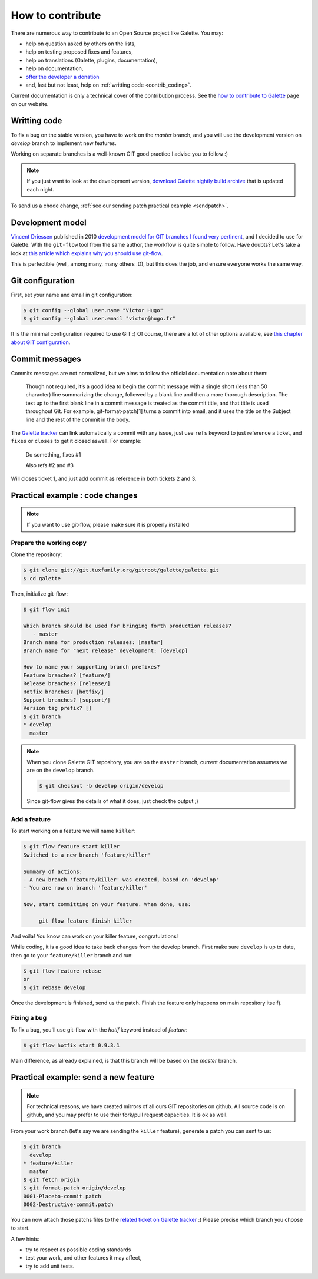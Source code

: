 *****************
How to contribute
*****************

There are numerous way to contribute to an Open Source project like Galette. You may:

* help on question asked by others on the lists,
* help on testing proposed fixes and features,
* help on translations (Galette, plugins, documentation),
* help on documentation,
* `offer the developer a donation <https://www.paypal.me/galettesoft>`_
* and, last but not least, help on :ref:`writting code <contrib_coding>`.

Current documentation is only a technical cover of the contribution process. See the `how to contribute to Galette <https://galette.eu/dc/index.php/pages/Contribuer>`_ page on our website.

.. _contrib_coding:

Writting code
=============

To fix a bug on the stable version, you have to work on the  `master` branch, and you will use the development version on `develop` branch to implement new features.

Working on separate branches is a well-known GIT good practice I advise you to follow :)

.. note::

   If you just want to look at the development version, `download Galette nightly build archive <https://downloads.tuxfamily.org/galette/galette-dev.tar.bz2>`_ that is updated each night.

To send us a chode change, :ref:`see our sending patch practical example <sendpatch>`.

.. _devmodel:

Development model
=================

`Vincent Driessen <https://nvie.com>`_ published in 2010 `development model for GIT branches I found very pertinent <https://nvie.com/posts/a-successful-git-branching-model/>`_, and I decided to use for Galette. With the ``git-flow`` tool from the same author, the workflow is quite simple to follow. Have doubts? Let's take a look at `this article which explains why you should use git-flow <https://jeffkreeftmeijer.com/2010/why-arent-you-using-git-flow/>`_.

This is perfectible (well, among many, many others :D), but this does the job, and ensure everyone works the same way.

Git configuration
=================

First, set your name and email in git configuration:

.. code-block:: bash

   $ git config --global user.name "Victor Hugo"
   $ git config --global user.email "victor@hugo.fr"

It is the minimal configuration required to use GIT :) Of course, there are a lot of other options available, see `this chapter about GIT configuration <https://git-scm.com/book/fr/v2/Personnalisation-de-Git-Configuration-de-Git>`_.

Commit messages
===============

Commits messages are not normalized, but we aims to follow the official documentation note about them:

 Though not required, it’s a good idea to begin the commit message with a single short (less than 50 character) line summarizing the change, followed by a blank line and then a more thorough description. The text up to the first blank line in a commit message is treated as the commit title, and that title is used throughout Git. For example, git-format-patch[1] turns a commit into email, and it uses the title on the Subject line and the rest of the commit in the body.

The `Galette tracker <https://bugs.galette.eu/projects/galette>`_ can link automatically a commit with any issue, just use ``refs`` keyword to just reference a ticket, and ``fixes`` or ``closes`` to get it closed aswell. For example:

   Do something, fixes #1

   Also refs #2 and #3

Will closes ticket 1, and just add commit as reference in both tickets 2 and 3.

Practical example : code changes
================================

.. note::

   If you want to use git-flow, please make sure it is properly installed

Prepare the working copy
------------------------

Clone the repository:

.. code-block:: bash

   $ git clone git://git.tuxfamily.org/gitroot/galette/galette.git
   $ cd galette

Then, initialize git-flow:

.. code-block:: bash

   $ git flow init

   Which branch should be used for bringing forth production releases?
      - master
   Branch name for production releases: [master] 
   Branch name for "next release" development: [develop] 

   How to name your supporting branch prefixes?
   Feature branches? [feature/] 
   Release branches? [release/] 
   Hotfix branches? [hotfix/] 
   Support branches? [support/] 
   Version tag prefix? [] 
   $ git branch
   * develop
     master

.. note::

   When you clone Galette GIT repository, you are on the ``master`` branch, current documentation assumes we are on the ``develop`` branch.

   .. code-block:: bash

      $ git checkout -b develop origin/develop

   Since git-flow gives the details of what it does, just check the output ;)


Add a feature
-------------

To start working on a feature we will name ``killer``:

.. code-block:: bash

   $ git flow feature start killer
   Switched to a new branch 'feature/killer'
   
   Summary of actions:
   - A new branch 'feature/killer' was created, based on 'develop'
   - You are now on branch 'feature/killer'
   
   Now, start committing on your feature. When done, use:
   
        git flow feature finish killer

And voila! You know can work on your killer feature, congratulations!

While coding, it is a good idea to take back changes from the develop branch. First make sure ``develop`` is up to date, then go to your ``feature/killer`` branch and run:

.. code-block:: bash

   $ git flow feature rebase
   or
   $ git rebase develop

Once the development is finished, send us the patch. Finish the feature only happens on main repository itself).

Fixing a bug
------------

To fix a bug, you'll use git-flow with the `hotif` keyword instead of `feature`:

.. code-block:: bash

   $ git flow hotfix start 0.9.3.1

Main difference, as already explained, is that this branch will be based on the `master` branch.

.. _sendpatch:

Practical example: send a new feature
=====================================

.. note::

   For technical reasons, we have created mirrors of all ours GIT repositories on github. All source code is on github, and you may prefer to use their fork/pull request capacities. It is ok as well.

From your work branch (let's say we are sending the ``killer`` feature), generate a patch you can sent to us:

.. code-block:: bash

   $ git branch
     develop
   * feature/killer
     master
   $ git fetch origin
   $ git format-patch origin/develop
   0001-Placebo-commit.patch
   0002-Destructive-commit.patch

You can now attach those patchs files to the `related ticket on Galette tracker <https://bugs.galette.eu/projects/galette/>`_ :)
Please precise which branch you choose to start.

A few hints:

* try to respect as possible coding standards
* test your work, and other features it may affect,
* try to add unit tests.
